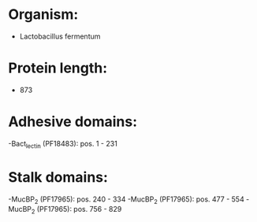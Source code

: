 * Organism:
- Lactobacillus fermentum
* Protein length:
- 873
* Adhesive domains:
-Bact_lectin (PF18483): pos. 1 - 231
* Stalk domains:
-MucBP_2 (PF17965): pos. 240 - 334
-MucBP_2 (PF17965): pos. 477 - 554
-MucBP_2 (PF17965): pos. 756 - 829


